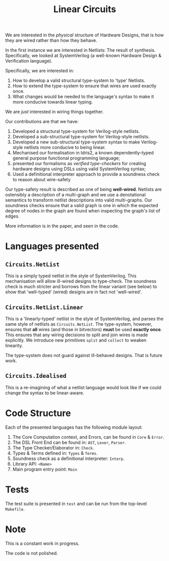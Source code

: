 #+TITLE: Linear Circuits

We are interested in the /physical/ structure of Hardware Designs, that is how they are wired rather than how they behave.

In the first instance we are interested in Netlists:
The result of synthesis.
Specifically, we looked at SystemVerilog (a well-known Hardware Design & Verification language).

Specifically, we are interested in:

1. How to develop a valid structural type-system to 'type' Netlists.
2. How to extend the type-system to ensure that wires are used exactly once.
3. What changes would be needed to the language's syntax to make it more conducive towards linear typing.

We are /just/ interested in wiring things together.


Our contributions are that we have:

1. Developed a structural type-system for Verilog-style netlists.
2. Developed a sub-structural type-system for Verilog-style netlists.
3. Developed a new sub-structural type-system syntax to make Verilog-style netlists more conducive to being linear.
4. Mechanised our formalisation in Idris2, a known dependently-typed general purpose functional programming language;
5. presented our formalisms as /verified type-checkers/ for creating hardware designs using DSLs using valid SystemVerilog syntax;
6. Used a definitional interpreter approach to provide a soundness check to reason about wire-safety

Our type-safety result is described as one of being *well-wired*.
Netlists are ostensibly a description of a multi-graph and we use a denotational semantics to transform netlist descriptions into valid multi-graphs.
Our soundness checks ensure that a valid graph is one in which the expected degree of nodes in the graph are found when inspecting the graph's list of edges.

More information is in the paper, and seen in the code.

* Languages presented
** =Circuits.NetList=

This is a simply typed netlist in the style of SystemVerilog.
This mechanisation will allow ill-wired designs to type-check.
The soundness check is much stricter and borrows from the linear variant (see below) to show that 'well-typed' (wired) designs are in fact not 'well-wired'.


** =Circuits.NetList.Linear=

This is a 'linearly-typed' netlist in the style of SystemVerilog, and parses the same style of netlists as =Circuits.NetList=.
The type-system, however, ensures that *all* wires (and those in bitvectors) *must* be used *exactly once*.
This ensures that any wiring decisions to split and join wires is made explicitly.
We introduce new primitives =split= and =collect= to weaken linearity.

The type-system does not guard against ill-behaved designs.
That is future work.

** =Circuits.Idealised=

This is a re-imagining of what a netlist language would look like if we could change the syntax to be linear-aware.

* Code Structure

Each of the presented languages has the following module layout:

1. The Core Computation context, and Errors, can be found in =Core= & =Error=.
2. The DSL Front End can be found in: =AST=, =Lexer=, =Parser=.
3. The Type Checker/Elaborator in: =Check=.
4. Types & Terms defined in: =Types= & =Terms=.
5. Soundness check as a definitional interpreter: =Interp=.
5. Library API: =<Name>=
6. Main program entry point: =Main=

* Tests

The test suite is presented in =test= and can be run from the top-level =Makefile=.

* Note

This is a constant work in progress.

The code is not polished.
